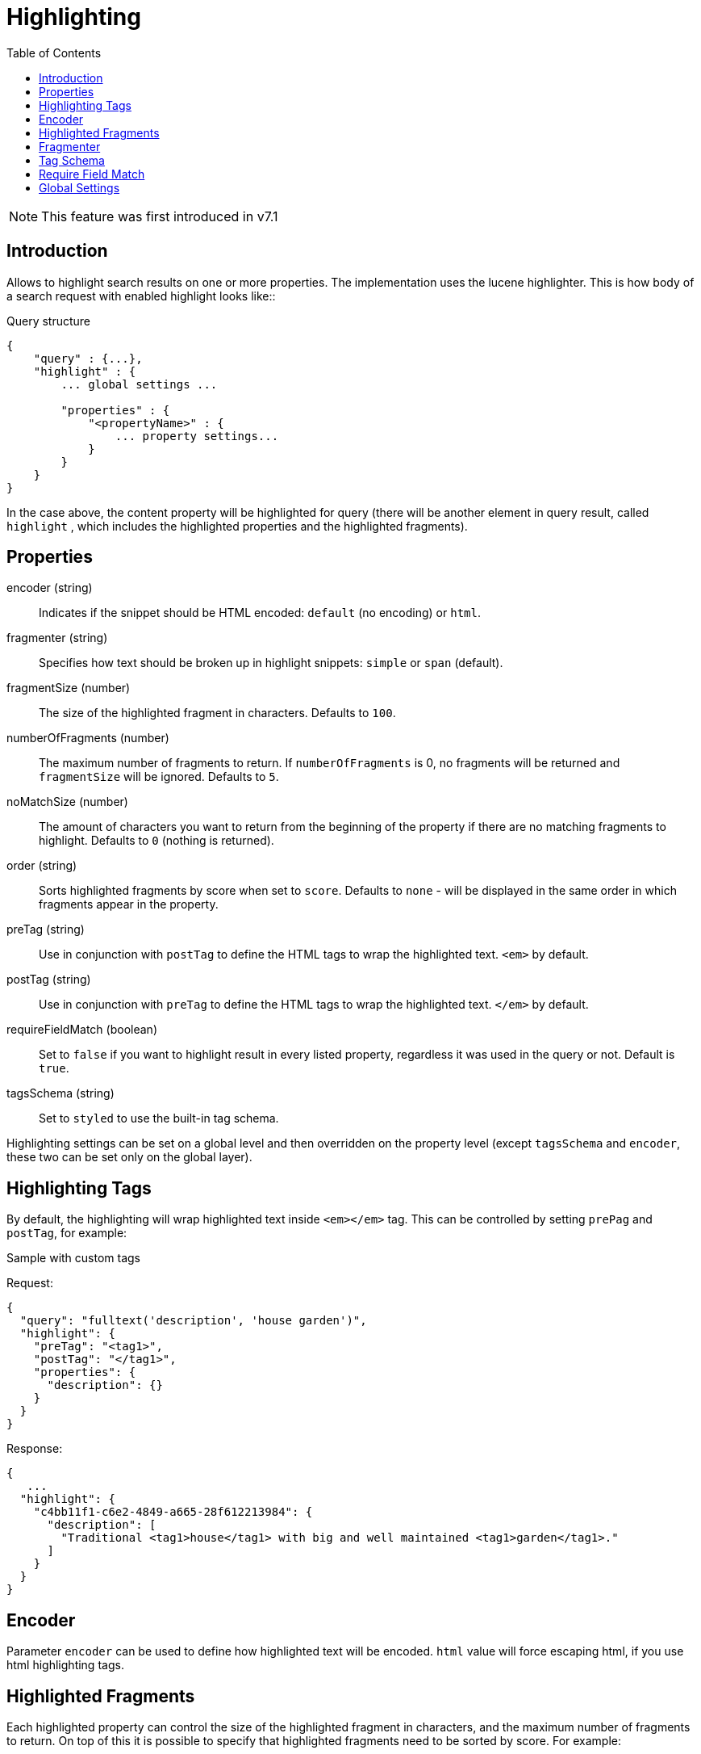 = Highlighting
:toc: right
:imagesdir: images

NOTE: This feature was first introduced in v7.1

== Introduction

Allows to highlight search results on one or more properties. The implementation uses the lucene highlighter.
This is how body of a search request with enabled highlight looks like::

.Query structure
[source,json]
----
{
    "query" : {...},
    "highlight" : {
        ... global settings ...

        "properties" : {
            "<propertyName>" : {
                ... property settings...
            }
        }
    }
}
----
In the case above, the content property will be highlighted for query (there will be another element in query result, called `highlight`
, which includes the highlighted properties and the highlighted fragments).

== Properties

encoder (string)::
Indicates if the snippet should be HTML encoded: `default` (no encoding) or `html`.

fragmenter (string)::
Specifies how text should be broken up in highlight snippets: `simple` or `span` (default).

fragmentSize (number)::
The size of the highlighted fragment in characters. Defaults to `100`.

numberOfFragments (number)::
The maximum number of fragments to return. If `numberOfFragments` is 0, no fragments will be returned
and `fragmentSize` will be ignored.
Defaults to `5`.

noMatchSize (number)::
The amount of characters you want to return from the beginning of the property if there are no matching fragments to highlight. Defaults to `0` (nothing is returned).

order (string)::
Sorts highlighted fragments by score when set to `score`. Defaults to `none` - will be displayed in the same order in which fragments appear in the property.

preTag (string)::
Use in conjunction with `postTag` to define the HTML tags to wrap the highlighted text. `<em>` by default.

postTag (string)::
Use in conjunction with `preTag` to define the HTML tags to wrap the highlighted text. `</em>` by default.

requireFieldMatch (boolean)::
Set to `false` if you want to highlight result in every listed property, regardless it was used in the query or not. Default is `true`.

tagsSchema (string)::
Set to `styled` to use the built-in tag schema.

Highlighting settings can be set on a global level and then overridden on the property level
(except `tagsSchema` and `encoder`, these two can be set only on the global layer).

== Highlighting Tags

By default, the highlighting will wrap highlighted text inside `<em></em>` tag. This can be controlled by setting `prePag` and `postTag`, for example:

.Sample with custom tags

Request:
[source,json]
----
{
  "query": "fulltext('description', 'house garden')",
  "highlight": {
    "preTag": "<tag1>",
    "postTag": "</tag1>",
    "properties": {
      "description": {}
    }
  }
}
----

Response:
[source,json]
----
{
   ...
  "highlight": {
    "c4bb11f1-c6e2-4849-a665-28f612213984": {
      "description": [
        "Traditional <tag1>house</tag1> with big and well maintained <tag1>garden</tag1>."
      ]
    }
  }
}
----



== Encoder

Parameter `encoder` can be used to define how highlighted text will be encoded. `html` value will force escaping html, if you use html highlighting tags.

== Highlighted Fragments

Each highlighted property can control the size of the highlighted fragment in characters, and the maximum number of fragments to return.
On top of this it is possible to specify that highlighted fragments need to be sorted by score.
For example:

.Sample fragmentSize reducing

Request:
[source,json]
----
{
  query: "fulltext('description', 'house garden big')",
  highlight: {
    properties: {
      "description": {
        fragmentSize: 15,
        numberOfFragments: 2
      }
    }
  }
}
----

Response:
[source,json]
----
{
    ...
  "highlight": {
    "c4bb11f1-c6e2-4849-a665-28f612213984": {
      "description": [
        " <em>house</em> with <em>big</em>",
        " maintained <em>garden</em>."
      ]
    }
  }
}

----


If `number_of_fragments` is set to 0 then no fragments are produced, instead the entire content of the property is returned, and of course it is highlighted.

== Fragmenter

You can choose between `simple` (default) and `span` fragmenters:

.Simple Fragmenter

Request:
[source,json]
----
{
  query: "fulltext('description', 'house garden')",
  highlight: {
    fragmentSize : 15,
    fragmenter: "simple",
    properties: {
      "description": {}
    }
  }
}
----

Response:
[source,json]
----
{
    ...
  "highlight": {
    "9922a270-f881-4bf8-be35-189e9a72a4f1": {
      "description": [
        "Traditional <em>house</em> with big and well maintained <em>garden</em>."
      ]
    }
  }
}

----

.Span Fragmenter

Request:
[source,json]
----
{
  query: "fulltext('description', 'house garden')",
  highlight: {
    fragmentSize : 15,
    fragmenter: "span",
    properties: {
      "description": {}
    }
  }
}
----

Response:
[source,json]
----
{
    ...
  "highlight": {
    "9922a270-f881-4bf8-be35-189e9a72a4f1": {
      "description": [
        " maintained <em>garden</em>.",
        " <em>house</em> with big"
      ]
    }
  }
}


----

== Tag Schema

There are also built in "tag" schemas, currently with one single schema called `styled` with the following tags:

[source,json]
----
<em class="hlt1">, <em class="hlt2">, <em class="hlt3">,
<em class="hlt4">, <em class="hlt5">, <em class="hlt6">,
<em class="hlt7">, <em class="hlt8">, <em class="hlt9">,
<em class="hlt10">
----

== Require Field Match

`requireFieldMatch` can be set to `false` which will cause any property to be highlighted regardless of whether its value matches the query. The default behaviour is `true`, meaning that only properties that match the query will be highlighted.

.Sample with disabled `requireFieldMatch` property

Request:
[source,json]
----
{
  query: "fulltext('anyOtherProperty', 'house')",
  highlight: {
    requireFieldMatch: false,
    properties: {
      "description": {}
    }
  }
}
----

Response:
[source,json]
----
{
    ...
  "highlight": {
    "c4bb11f1-c6e2-4849-a665-28f612213984": {
      "description": [
        "Traditional <em>house</em> with big and well maintained garden."
      ]
    }
  }
}
----


== Global Settings

Highlighting settings can be set on a global level and then overridden on the property level.

.Sample global properties overridden for each property
[source,json]
----
{
    "query" : {...},
    "highlight" : {
        "numberOfFragments" : 3,
        "fragmentSize" : 150,
        "order": "none",
        "properties" : {
            "displayName" : { "numberOfFragments" : 0 },
            "description" : { "preTags" : ["<tag1>"], "postTags" : ["</tag1>"] },
            "data.address" : { "numberOfFragments" : 5, "order" : "score" }
        }
    }
}
----

